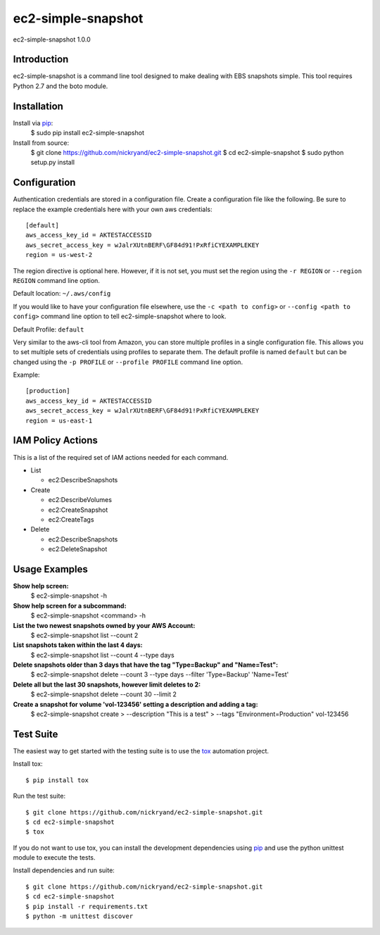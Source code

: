 ###################
ec2-simple-snapshot
###################
ec2-simple-snapshot 1.0.0

************
Introduction
************

ec2-simple-snapshot is a command line tool designed to make dealing
with EBS snapshots simple. This tool requires Python 2.7 and the
boto module.

************
Installation
************

Install via `pip`_:
   $ sudo pip install ec2-simple-snapshot

Install from source:
   $ git clone https://github.com/nickryand/ec2-simple-snapshot.git
   $ cd ec2-simple-snapshot
   $ sudo python setup.py install

*************
Configuration
*************

Authentication credentials are stored in a configuration file. Create
a configuration file like the following. Be sure to replace the example
credentials here with your own aws credentials::

    [default]
    aws_access_key_id = AKTESTACCESSID
    aws_secret_access_key = wJalrXUtnBERF\GF84d91!PxRfiCYEXAMPLEKEY
    region = us-west-2

The region directive is optional here. However, if it is not set, you
must set the region using the ``-r REGION`` or ``--region REGION``
command line option.

Default location: ``~/.aws/config``

If you would like to have your configuration file elsewhere, use the
``-c <path to config>`` or ``--config <path to config>`` command line
option to tell ec2-simple-snapshot where to look.

Default Profile: ``default``

Very similar to the aws-cli tool from Amazon, you can store multiple
profiles in a single configuration file. This allows you to set multiple
sets of credentials using profiles to separate them. The default profile
is named ``default`` but can be changed using the ``-p PROFILE`` or
``--profile PROFILE`` command line option.

Example::

    [production]
    aws_access_key_id = AKTESTACCESSID
    aws_secret_access_key = wJalrXUtnBERF\GF84d91!PxRfiCYEXAMPLEKEY
    region = us-east-1

******************
IAM Policy Actions
******************

This is a list of the required set of IAM actions needed for each command.

* List

  - ec2:DescribeSnapshots

* Create

  - ec2:DescribeVolumes
  - ec2:CreateSnapshot
  - ec2:CreateTags

* Delete

  - ec2:DescribeSnapshots
  - ec2:DeleteSnapshot

**************
Usage Examples
**************
**Show help screen:**
    $ ec2-simple-snapshot -h

**Show help screen for a subcommand:**
    $ ec2-simple-snapshot <command> -h

**List the two newest snapshots owned by your AWS Account:**
    $ ec2-simple-snapshot list --count 2

**List snapshots taken within the last 4 days:**
    $ ec2-simple-snapshot list --count 4 --type days

**Delete snapshots older than 3 days that have the tag "Type=Backup" and "Name=Test":**
    $ ec2-simple-snapshot delete --count 3 --type days --filter 'Type=Backup' 'Name=Test'

**Delete all but the last 30 snapshots, however limit deletes to 2:**
    $ ec2-simple-snapshot delete --count 30 --limit 2

**Create a snapshot for volume 'vol-123456' setting a description and adding a tag:**
    $ ec2-simple-snapshot create \
    > --description "This is a test"
    > --tags "Environment=Production" vol-123456

**********
Test Suite
**********

The easiest way to get started with the testing suite is to use the `tox`_
automation project.

Install tox::

    $ pip install tox

Run the test suite::

    $ git clone https://github.com/nickryand/ec2-simple-snapshot.git
    $ cd ec2-simple-snapshot
    $ tox

If you do not want to use tox, you can install the development dependencies
using `pip`_ and use the python unittest module to execute the tests.

Install dependencies and run suite::

    $ git clone https://github.com/nickryand/ec2-simple-snapshot.git
    $ cd ec2-simple-snapshot
    $ pip install -r requirements.txt
    $ python -m unittest discover

.. _pip: http://www.pip-installer.org/
.. _tox: http://tox.readthedocs.org/en/latest/
